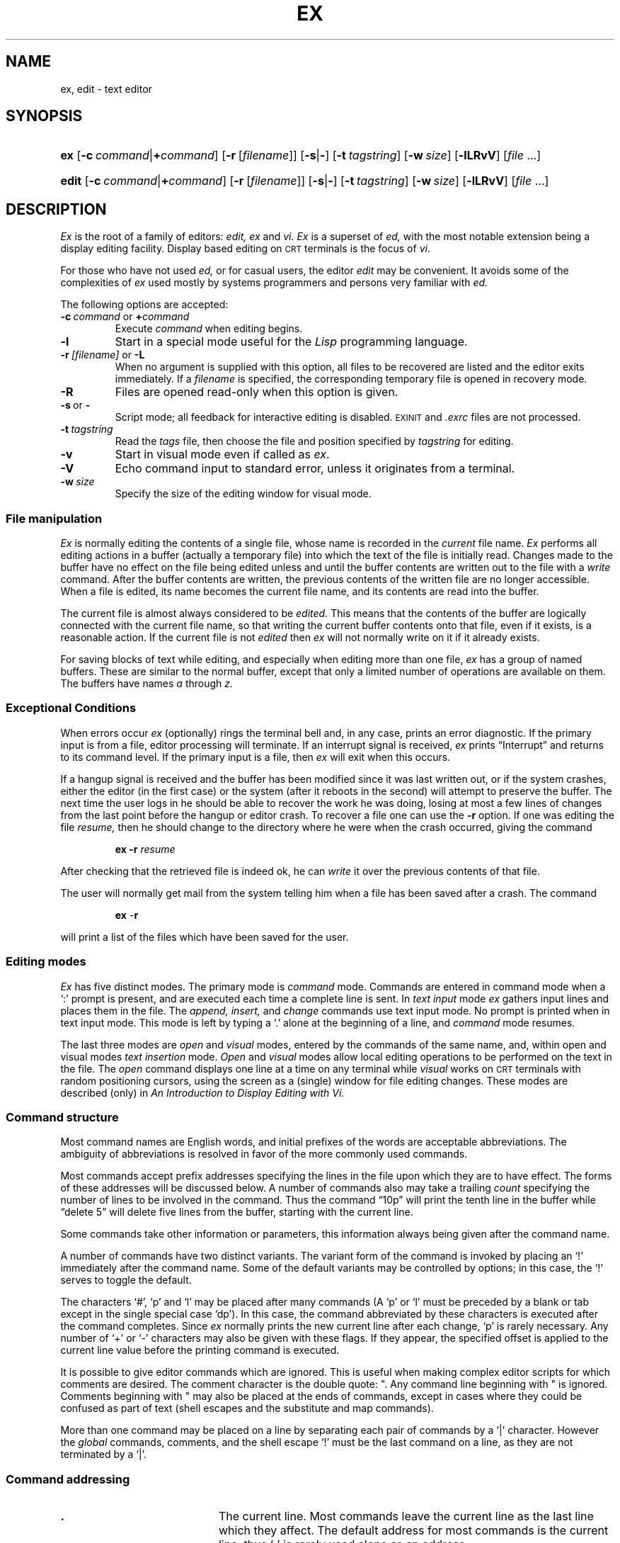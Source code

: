 .\"
.\" This code contains changes by
.\"      Gunnar Ritter, Freiburg i. Br., Germany, 2002. All rights reserved.
.\"
.\" Conditions 1, 2, and 4 and the no-warranty notice below apply
.\" to these changes.
.\"
.\"
.\" Copyright (c) 1980, 1993
.\" 	The Regents of the University of California.  All rights reserved.
.\"
.\" Redistribution and use in source and binary forms, with or without
.\" modification, are permitted provided that the following conditions
.\" are met:
.\" 1. Redistributions of source code must retain the above copyright
.\"    notice, this list of conditions and the following disclaimer.
.\" 2. Redistributions in binary form must reproduce the above copyright
.\"    notice, this list of conditions and the following disclaimer in the
.\"    documentation and/or other materials provided with the distribution.
.\" 3. All advertising materials mentioning features or use of this software
.\"    must display the following acknowledgement:
.\" 	This product includes software developed by the University of
.\" 	California, Berkeley and its contributors.
.\" 4. Neither the name of the University nor the names of its contributors
.\"    may be used to endorse or promote products derived from this software
.\"    without specific prior written permission.
.\"
.\" THIS SOFTWARE IS PROVIDED BY THE REGENTS AND CONTRIBUTORS ``AS IS'' AND
.\" ANY EXPRESS OR IMPLIED WARRANTIES, INCLUDING, BUT NOT LIMITED TO, THE
.\" IMPLIED WARRANTIES OF MERCHANTABILITY AND FITNESS FOR A PARTICULAR PURPOSE
.\" ARE DISCLAIMED.  IN NO EVENT SHALL THE REGENTS OR CONTRIBUTORS BE LIABLE
.\" FOR ANY DIRECT, INDIRECT, INCIDENTAL, SPECIAL, EXEMPLARY, OR CONSEQUENTIAL
.\" DAMAGES (INCLUDING, BUT NOT LIMITED TO, PROCUREMENT OF SUBSTITUTE GOODS
.\" OR SERVICES; LOSS OF USE, DATA, OR PROFITS; OR BUSINESS INTERRUPTION)
.\" HOWEVER CAUSED AND ON ANY THEORY OF LIABILITY, WHETHER IN CONTRACT, STRICT
.\" LIABILITY, OR TORT (INCLUDING NEGLIGENCE OR OTHERWISE) ARISING IN ANY WAY
.\" OUT OF THE USE OF THIS SOFTWARE, EVEN IF ADVISED OF THE POSSIBILITY OF
.\" SUCH DAMAGE.
.\"
.\"
.\" Copyright(C) Caldera International Inc. 2001-2002. All rights reserved.
.\"
.\" Redistribution and use in source and binary forms, with or without
.\" modification, are permitted provided that the following conditions
.\" are met:
.\"   Redistributions of source code and documentation must retain the
.\"    above copyright notice, this list of conditions and the following
.\"    disclaimer.
.\"   Redistributions in binary form must reproduce the above copyright
.\"    notice, this list of conditions and the following disclaimer in the
.\"    documentation and/or other materials provided with the distribution.
.\"   All advertising materials mentioning features or use of this software
.\"    must display the following acknowledgement:
.\"      This product includes software developed or owned by Caldera
.\"      International, Inc.
.\"   Neither the name of Caldera International, Inc. nor the names of
.\"    other contributors may be used to endorse or promote products
.\"    derived from this software without specific prior written permission.
.\"
.\" USE OF THE SOFTWARE PROVIDED FOR UNDER THIS LICENSE BY CALDERA
.\" INTERNATIONAL, INC. AND CONTRIBUTORS ``AS IS'' AND ANY EXPRESS OR
.\" IMPLIED WARRANTIES, INCLUDING, BUT NOT LIMITED TO, THE IMPLIED
.\" WARRANTIES OF MERCHANTABILITY AND FITNESS FOR A PARTICULAR PURPOSE
.\" ARE DISCLAIMED. IN NO EVENT SHALL CALDERA INTERNATIONAL, INC. BE
.\" LIABLE FOR ANY DIRECT, INDIRECT INCIDENTAL, SPECIAL, EXEMPLARY, OR
.\" CONSEQUENTIAL DAMAGES (INCLUDING, BUT NOT LIMITED TO, PROCUREMENT OF
.\" SUBSTITUTE GOODS OR SERVICES; LOSS OF USE, DATA, OR PROFITS; OR
.\" BUSINESS INTERRUPTION) HOWEVER CAUSED AND ON ANY THEORY OF LIABILITY,
.\" WHETHER IN CONTRACT, STRICT LIABILITY, OR TORT (INCLUDING NEGLIGENCE
.\" OR OTHERWISE) ARISING IN ANY WAY OUT OF THE USE OF THIS SOFTWARE,
.\" EVEN IF ADVISED OF THE POSSIBILITY OF SUCH DAMAGE.
.\"
.\"	from ex.1	6.4.1 (2.11BSD) 1996/10/21
.\"
.\"	Sccsid @(#)ex.1	1.44 (gritter) 12/1/04
.\"
.ie \n(.g==1 \{\
.ds lq \(lq
.ds rq \(rq
.\}
.el \{\
.ds lq ``
.ds rq ''
.\}
.TH EX 1 "12/1/04" "Ancient Unix Ports" "User Commands"
.SH NAME
ex, edit \- text editor
.SH SYNOPSIS
.HP
.ad l
\fBex\fR [\fB\-c\fI\ command\fR|\fB+\fIcommand\fR]
[\fB\-r\fR\ [\fIfilename\fR]] [\fB\-s\fR|\fB\-\fR]
[\fB\-t\fI\ tagstring\fR] [\fB\-w\fI\ size\fR]
[\fB\-lLRvV\fR] [\fIfile\fR ...]
.HP
.ad l
\fBedit\fR [\fB\-c\fI\ command\fR|\fB+\fIcommand\fR]
[\fB\-r\fR\ [\fIfilename\fR]] [\fB\-s\fR|\fB\-\fR]
[\fB\-t\fI\ tagstring\fR] [\fB\-w\fI\ size\fR]
[\fB\-lLRvV\fR] [\fIfile\fR ...]
.br
.ad b
.SH DESCRIPTION
.I Ex
is the root of a family of editors:
.I edit,
.I ex
and
.I vi.
.I Ex
is a superset of
.I ed,
with the most notable extension being a display editing facility.
Display based editing on
.SM CRT
terminals is the focus of
.IR vi .
.PP
For those who have not used
.I ed,
or for casual users, the editor
.I edit
may be convenient.
It avoids some of the complexities of
.I ex
used mostly by systems programmers and persons very familiar with
.I ed.
.PP
The following options are accepted:
.TP
\fB\-c\fP\fI\ command\fP or \fB+\fP\fIcommand\fP
Execute
.I command
when editing begins.
.TP
.B \-l
Start in a special mode useful for the
.I Lisp
programming language.
.TP
\fB\-r\fI\ [filename]\fR or \fB\-L\fR
When no argument is supplied with this option,
all files to be recovered are listed
and the editor exits immediately.
If a
.I filename
is specified,
the corresponding temporary file is opened in recovery mode.
.TP
.B \-R
Files are opened read-only when this option is given.
.TP
.BR \-s \ or\  \-
Script mode;
all feedback for interactive editing is disabled.
.SM EXINIT
and
.I .exrc
files are not processed.
.TP
.BI \-t \ tagstring
Read the
.I tags
file,
then choose the file and position specified by
.I tagstring
for editing.
.TP
.B \-v
Start in visual mode even if called as
.IR ex .
.TP
.B \-V
Echo command input to standard error,
unless it originates from a terminal.
.TP
.BI \-w \ size
Specify the size of the editing window for visual mode.
.\"	from ex.rm       8.1 (Berkeley) 6/8/93
.SS "File manipulation"
.I Ex
is normally editing the contents of a single file,
whose name is recorded in the
.I current
file name.
.I Ex
performs all editing actions in a buffer
(actually a temporary file)
into which the text of the file is initially read.
Changes made to the buffer have no effect on the file being
edited unless and until the buffer contents are written out to the
file with a
.I write
command.
After the buffer contents are written,
the previous contents of the written file are no longer accessible.
When a file is edited,
its name becomes the current file name,
and its contents are read into the buffer.
.PP
The current file is almost always considered to be
.I edited.
This means that the contents of the buffer are logically
connected with the current file name,
so that writing the current buffer contents onto that file,
even if it exists,
is a reasonable action.
If the current file is not 
.I edited
then
.I ex
will not normally write on it if it already exists.
.PP
For saving blocks of text while editing, and especially when editing
more than one file,
.I ex
has a group of named buffers.
These are similar to the normal buffer, except that only a limited number
of operations are available on them.
The buffers have names
.I a
through
.I z.
.SS "Exceptional Conditions"
.PP
When errors occur
.I ex
(optionally) rings the terminal bell and, in any case, prints an error
diagnostic.  If the primary input is from a file, editor processing
will terminate.  If an interrupt signal is received,
.I ex
prints \*(lqInterrupt\*(rq and returns to its command level.  If the primary
input is a file, then
.I ex
will exit when this occurs.
.PP
If a hangup signal is received and the buffer has been modified since
it was last written out, or if the system crashes, either the editor
(in the first case) or the system (after it reboots in the second) will
attempt to preserve the buffer.  The next time the user logs in he should be
able to recover the work he was doing, losing at most a few lines of
changes from the last point before the hangup or editor crash.  To
recover a file one can use the
.B \-r
option.  If one was editing the file
.I resume,
then he should change
to the directory where he were when the crash occurred, giving the command
.RS
.sp
\fBex \-r\fP\fI resume\fP
.sp
.RE
After checking that the retrieved file is indeed ok, he can
.I write
it over the previous contents of that file.
.PP
The user will normally get mail from the system telling him when a file has
been saved after a crash.  The command
.RS
.sp
\fBex\fP \-\fBr\fP
.sp
.RE 
will print a list of the files which have been saved for the user. 
.\"(In the case of a hangup,
.\"the file will not appear in the list,
.\"although it can be recovered.)
.SS "Editing modes"
.PP
.I Ex
has five distinct modes.  The primary mode is
.I command
mode.  Commands are entered in command mode when a `:' prompt is
present, and are executed each time a complete line is sent.  In
.I "text input"
mode
.I ex
gathers input lines and places them in the file.  The
.I append,
.I insert,
and
.I change
commands use text input mode.
No prompt is printed when in text input mode.
This mode is left by typing a `.' alone at the beginning of a line, and
.I command
mode resumes.
.PP
The last three modes are
.I open
and
.I visual
modes, entered by the commands of the same name, and, within open and
visual modes
.I "text insertion"
mode.
.I Open
and
.I visual
modes allow local editing operations to be performed on the text in the
file.  The
.I open
command displays one line at a time on any terminal while
.I visual
works on 
.SM CRT
terminals with random positioning cursors, using the
screen as a (single) window for file editing changes.
These modes are described (only) in
.I "An Introduction to Display Editing with Vi."
.SS "Command structure"
.PP
Most command names are English words,
and initial prefixes of the words are acceptable abbreviations.
The ambiguity of abbreviations is resolved in favor of the more commonly
used commands.
.PP
Most commands accept prefix addresses specifying the lines in the file
upon which they are to have effect.
The forms of these addresses will be discussed below.
A number of commands also may take a trailing
.I count
specifying the number of lines to be involved in the command.
Thus the command \*(lq10p\*(rq will print the tenth line in the buffer while
\*(lqdelete 5\*(rq will delete five lines from the buffer,
starting with the current line.
.PP
Some commands take other information or parameters,
this information always being given after the command name.
.PP
A number of commands have two distinct variants.
The variant form of the command is invoked by placing an
`!' immediately after the command name. 
Some of the default variants may be controlled by options;
in this case, the `!' serves to toggle the default.
.PP
The characters `#', `p' and `l' may be placed after many commands
(A `p' or `l' must be preceded by a blank or tab
except in the single special case `dp').
In this case, the command abbreviated by these characters
is executed after the command completes.
Since
.I ex
normally prints the new current line after each change, `p' is rarely necessary.
Any number of `+' or `\-' characters may also be given with these flags.
If they appear, the specified offset is applied to the current line
value before the printing command is executed.
.PP
It is possible to give editor commands which are ignored.
This is useful when making complex editor scripts
for which comments are desired.
The comment character is the double quote: ".
Any command line beginning with " is ignored.
Comments beginning with " may also be placed at the ends
of commands, except in cases where they could be confused as part
of text (shell escapes and the substitute and map commands).
.PP
More than one command may be placed on a line by separating each pair
of commands by a `|' character.
However the
.I global
commands,
comments,
and the shell escape `!'
must be the last command on a line, as they are not terminated by a `|'.
.SS "Command addressing"
.IP \fB.\fR 20
The current line.
Most commands leave the current line as the last line which they affect.
The default address for most commands is the current line,
thus `\fB.\fR' is rarely used alone as an address.
.IP \fIn\fR 20
The \fIn\fRth line in the editor's buffer, lines being numbered
sequentially from 1.
.IP \fB$\fR 20
The last line in the buffer.
.IP \fB%\fR 20
An abbreviation for \*(lq1,$\*(rq, the entire buffer.
.IP \fI+n\fR\ \fI\-n\fR 20
An offset relative to the current buffer line.
The forms `.+3' `+3' and `+++' are all equivalent;
if the current line is line 100 they all address line 103.
.IP \fB/\fIpat\fR\fB/\fR\ \fB?\fIpat\fR\fB?\fR 20
Scan forward and backward respectively for a line containing \fIpat\fR, a
regular expression (as defined below).  The scans normally wrap around the end
of the buffer.
If all that is desired is to print the next line containing \fIpat\fR, then
the trailing \fB/\fR or \fB?\fR may be omitted.
If \fIpat\fP is omitted or explicitly empty, then the last
regular expression specified is located.
The forms \fB\e/\fP and \fB\e?\fP scan
using the last regular expression used in a scan; after a substitute
\fB//\fP and \fB??\fP would scan using the substitute's regular expression.
.IP \fB\(aa\(aa\fP\ \fB\(aa\fP\fIx\fP 20
Before each non-relative motion of the current line `\fB.\fP',
the previous current line is marked with a tag, subsequently referred to as
`\(aa\(aa'.
This makes it easy to refer or return to this previous context.
Marks may also be established by the
.I mark
command, using single lower case letters
.I x
and the marked lines referred to as
`\(aa\fIx\fR'.
.PP
Addresses to commands consist of a series of addressing primitives,
separated by `,' or `;'.
Such address lists are evaluated left-to-right.
When addresses are separated by `;' the current line `\fB.\fR'
is set to the value of the previous addressing expression
before the next address is interpreted.
If more addresses are given than the command requires,
then all but the last one or two are ignored.
If the command takes two addresses, the first addressed line must
precede the second in the buffer.
.PP
Null address specifications are permitted in a list of addresses,
the default in this case is the current line `.';
thus `,100' is equivalent to `\fB.\fR,100'.
It is an error to give a prefix address to a command which expects none.
.SS "Command descriptions"
.PP
The following form is a prototype for all
.I ex
commands:
.RS
.sp
\fIaddress\fR \fBcommand\fR \fI! parameters count flags\fR
.sp
.RE
All parts are optional; the degenerate case is the empty command which prints
the next line in the file.  For sanity with use from within
.I visual
mode,
.I ex
ignores a \*(lq:\*(rq preceding any command.
.PP
In the following command descriptions, the
default addresses are shown in parentheses,
which are
.I not,
however,
part of the command.
.TP
\fBabbreviate\fR \fIword rhs\fP	abbr: \fBab\fP
Add the named abbreviation to the current list.
When in input mode in visual, if
.I word
is typed as a complete word, it will be changed to
.I rhs .
.LP
( \fB.\fR ) \fBappend\fR	abbr: \fBa\fR
.br
\fItext\fR
.br
\&\fB.\fR
.RS
Reads the input text and places it after the specified line.
After the command, `\fB.\fR'
addresses the last line input or the
specified line if no lines were input.
If address `0' is given,
text is placed at the beginning of the buffer.
.RE
.LP
\fBa!\fR
.br
\fItext\fR
.br
\&\fB.\fR
.RS
The variant flag to
.I append
toggles the setting for the
.I autoindent
option during the input of
.I text.
.RE
.TP
\fBargs\fR
The members of the argument list are printed, with the current argument
delimited by `[' and `]'.
.TP
\fBcd\fR \fIdirectory\fR
The
.I cd
command is a synonym for
.I chdir.
.LP
( \fB.\fP , \fB.\fP ) \fBchange\fP \fIcount\fP	abbr: \fBc\fP
.br
\fItext\fP
.br
\&\fB.\fP
.RS
Replaces the specified lines with the input \fItext\fP.
The current line becomes the last line input;
if no lines were input it is left as for a
\fIdelete\fP.
.RE
.LP
\fBc!\fP
.br
\fItext\fP
.br
\&\fB.\fP
.RS
The variant toggles
.I autoindent
during the
.I change.
.RE
.TP
\fBchdir\fR \fIdirectory\fR
The specified \fIdirectory\fR becomes the current directory.
If no directory is specified, the current value of the
.I home
option is used as the target directory.
After a
.I chdir
the current file is not considered to have been
edited so that write restrictions on pre-existing files apply.
.TP
( \fB.\fP , \fB.\fP )\|\fBcopy\fP \fIaddr\fP \fIflags\fP	abbr: \fBco\fP
A \fIcopy\fP
of the specified lines is placed after
.I addr,
which may be `0'.
The current line
`\fB.\fR'
addresses the last line of the copy.
The command
.I t
is a synonym for
.I copy.
.TP
( \fB.\fR , \fB.\fR )\|\fBdelete\fR \fIbuffer\fR \fIcount\fR \fIflags\fR	abbr: \fBd\fR
Removes the specified lines from the buffer.
The line after the last line deleted becomes the current line;
if the lines deleted were originally at the end,
the new last line becomes the current line.
If a named
.I buffer
is specified by giving a letter,
then the specified lines are saved in that buffer,
or appended to it if an upper case letter is used.
.LP
\fBedit\fR \fIfile\fR	abbr: \fBe\fR
.br
\fBex\fR \fIfile\fR
.RS
Used to begin an editing session on a new file.
The editor
first checks to see if the buffer has been modified since the last
.I write
command was issued.
If it has been,
a warning is issued and the
command is aborted.
The
command otherwise deletes the entire contents of the editor buffer,
makes the named file the current file and prints the new filename.
After insuring that this file is sensible
(i.e., that it is not a binary file such as a directory,
a block or character special file other than
.I /dev/tty,
a terminal,
or a binary or executable file),
the editor reads the file into its buffer.
.PP
If the read of the file completes without error,
the number of lines and characters read is typed.
Any null characters in the file are discarded.
If none of these errors occurred, the file is considered
.I edited.
If the last line of the input file is missing the trailing
newline character, it will be supplied and a complaint will be issued.
This command leaves the current line `\fB.\fR' at the last line read.
If executed from within
.I open
or
.I visual,
the current line is initially the first line of the file.
.RE
.TP
\fBe!\fR \fIfile\fR
The variant form suppresses the complaint about modifications having
been made and not written from the editor buffer, thus
discarding all changes which have been made before editing the new file.
.TP
\fBe\fR \fB+\fIn\fR \fIfile\fR
Causes the editor to begin at line
.I n
rather than at the last line;
\fIn\fR may also be an editor command containing no spaces,
e.g.: \*(lq+/pat\*(rq.
.TP
\fBfile\fR	abbr: \fBf\fR
Prints the current file name,
whether it has been `[Modified]' since the last
.I write 
command,
whether it is
.I "read only" ,
the current line,
the number of lines in the buffer,
and the percentage of the way through the buffer of the current line.
In the rare case that the current file is `[Not edited]' this is
noted also; in this case one has to use the form \fBw!\fR to write to
the file, since the editor is not sure that a \fBwrite\fR will not
destroy a file unrelated to the current contents of the buffer.
.TP
\fBfile\fR \fIfile\fR
The current file name is changed to
.I file
which is considered 
`[Not edited]'.
.TP
( 1 , $ ) \fBglobal\fR /\fIpat\|\fR/ \fIcmds\fR	abbr: \fBg\fR
First marks each line among those specified which matches
the given regular expression.
Then the given command list is executed with `\fB.\fR' initially
set to each marked line.
.IP
The command list consists of the remaining commands on the current
input line and may continue to multiple lines by ending all but the
last such line with a `\e'.
If
.I cmds
(and possibly the trailing \fB/\fR delimiter) is omitted, each line matching
.I pat
is printed.
.I Append,
.I insert,
and
.I change
commands and associated input are permitted;
the `\fB.\fR' terminating input may be omitted if it would be on the
last line of the command list.
.I Open
and
.I visual
commands are permitted in the command list and take input from the terminal.
.IP
The
.I global
command itself may not appear in
.I cmds.
The
.I undo
command is also not permitted there,
as
.I undo
instead can be used to reverse the entire
.I global
command.
The options
.I autoprint
and
.I autoindent
are inhibited during a
.I global,
(and possibly the trailing \fB/\fR delimiter) and the value of the
.I report
option is temporarily infinite,
in deference to a \fIreport\fR for the entire global.
Finally, the context mark `\'\'' is set to the value of
`.' before the global command begins and is not changed during a global
command,
except perhaps by an
.I open
or
.I visual
within the
.I global.
.TP
\fBg!\fR \fB/\fIpat\fB/\fR \fIcmds\fR	abbr: \fBv\fR
The variant form of \fIglobal\fR runs \fIcmds\fR at each line not matching
\fIpat\fR.
.LP
( \fB.\fR )\|\fBinsert\fR	abbr: \fBi\fR
.br
\fItext\fR
.br
\&\fB.\fR
.RS
Places the given text before the specified line.
The current line is left at the last line input;
if there were none input it is left at the line before the addressed line.
This command differs from
.I append
only in the placement of text.
.RE
.LP
\fBi!\fR
.br
\fItext\fR
.br
\&\fB.\fR
.RS
The variant toggles
.I autoindent
during the
.I insert.
.RE
.TP
( \fB.\fR , \fB.\fR+1 ) \fBjoin\fR \fIcount\fR \fIflags\fR	abbr: \fBj\fR
Places the text from a specified range of lines
together on one line.
White space is adjusted at each junction to provide at least
one blank character, two if there was a `\fB.\fR' at the end of the line,
or none if the first following character is a `)'.
If there is already white space at the end of the line,
then the white space at the start of the next line will be discarded.
.TP
\fBj!\fR
The variant causes a simpler
.I join
with no white space processing; the characters in the lines are simply
concatenated.
.TP
( \fB.\fR ) \fBk\fR \fIx\fR
The
.I k
command is a synonym for
.I mark.
It does not require a blank or tab before the following letter.
.TP
( \fB.\fR , \fB.\fR ) \fBlist\fR \fIcount\fR \fIflags\fR
Prints the specified lines in a more unambiguous way:
tabs are printed as `^I'
and the end of each line is marked with a trailing `$'.
The current line is left at the last line printed.
.TP
\fBmap\fR[\fB!\fR] \fIlhs\fR \fIrhs\fR
The
.I map
command is used to define macros for use in
.I visual
command mode.
.I Lhs
should be a single character, or the sequence \*(lq#n\*(rq, for n a digit,
referring to function key \fIn\fR.  When this character or function key
is typed in
.I visual
mode, it will be as though the corresponding \fIrhs\fR had been typed.
On terminals without function keys, the user can type \*(lq#n\*(rq.
If the `\fB!\fP' character follows the command name,
the mapping is interpreted in input mode.
See section 6.9 of the \*(lqIntroduction to Display Editing with Vi\*(rq
for more details.
.TP
( \fB.\fR ) \fBmark\fR \fIx\fR
Gives the specified line mark
.I x,
a single lower case letter.
The
.I x
must be preceded by a blank or a tab.
The addressing form `\'x' then addresses this line.
The current line is not affected by this command.
.TP
( \fB.\fR , \fB.\fR ) \fBmove\fR \fIaddr\fR	abbr: \fBm\fR
The
.I move
command repositions the specified lines to be after
.I addr .
The first of the moved lines becomes the current line.
.TP
\fBnext\fR	abbr: \fBn\fR
The next file from the command line argument list is edited.
.TP
\fBn!\fR
The variant suppresses warnings about the modifications to the buffer not
having been written out, discarding (irretrievably) any changes which may
have been made.
.LP
\fBn\fR \fIfilelist\fR
.br
\fBn\fR \fB+\fIcommand\fR \fIfilelist\fR
.RS
The specified
.I filelist
is expanded and the resulting list replaces the
current argument list;
the first file in the new list is then edited.
If
.I command
is given (it must contain no spaces), then it is executed after editing the first such file.
.RE
.TP
( \fB.\fR , \fB.\fR ) \fBnumber\fR \fIcount\fR \fIflags\fR	abbr: \fB#\fR or \fBnu\fR
Prints each specified line preceded by its buffer line
number.
The current line is left at the last line printed.
.LP
( \fB.\fR ) \fBopen\fR \fIflags\fR	abbr: \fBo\fR
.br
( \fB.\fR ) \fBopen\fR /\fIpat\|\fR/ \fIflags\fR
.RS
Enters intraline editing \fIopen\fR mode at each addressed line.
If
.I pat
is given,
then the cursor will be placed initially at the beginning of the
string matched by the pattern.
To exit this mode use Q.
See
.I "An Introduction to Display Editing with Vi"
for more details.
.RE
.TP
\fBpreserve\fR
The current editor buffer is saved as though the system had just crashed.
This command is for use only in emergencies when a
.I write
command has resulted in an error.
.TP
( \fB.\fR , \fB.\fR )\|\fBprint\fR \fIcount\fR	abbr: \fBp\fR or \fBP\fR
Prints the specified lines
with non-printing characters printed as control characters `^\fIx\fR\|';
delete (octal 177) is represented as `^?'.
The current line is left at the last line printed.
.TP
( \fB.\fR )\|\fBput\fR \fIbuffer\fR	abbr: \fBpu\fR
Puts back
previously
.I deleted
or
.I yanked
lines.
Normally used with
.I delete
to effect movement of lines,
or with
.I yank
to effect duplication of lines.
If no
.I buffer
is specified, then the last
.I deleted
or
.I yanked
text is restored.
But no modifying commands may intervene between the
.I delete
or
.I yank
and the
.I put,
nor may lines be moved between files without using a named buffer.
By using a named buffer, text may be restored that was saved there at any
previous time.
.TP
\fBquit\fR	abbr: \fBq\fR
Causes 
.I ex
to terminate.
No automatic write of the editor buffer to a file is performed.
However,
.I ex
issues a warning message if the file has changed
since the last
.I write
command was issued, and does not
.I quit.
\fIEx\fR
will also issue a diagnostic if there are more files in the argument
list.
.FE
Normally, the user will wish to save his changes, and he
should give a \fIwrite\fR command;
if he wishes to discard them, he should the \fBq!\fR command variant.
.TP
\fBq!\fR
Quits from the editor, discarding changes to the buffer without complaint.
.TP
( \fB.\fR ) \fBread\fR \fIfile\fR	abbr: \fBr\fR
Places a copy of the text of the given file in the
editing buffer after the specified line.
If no 
.I file
is given the current file name is used.
The current file name is not changed unless there is none in which
case
.I file
becomes the current name.
The sensibility restrictions for the 
.I edit
command apply here also.
If the file buffer is empty and there is no current name then
.I ex
treats this as an
.I edit
command.
.IP
Address `0' is legal for this command and causes the file to be read at
the beginning of the buffer.
Statistics are given as for the 
.I edit
command when the 
.I read
successfully terminates.
After a
.I read
the current line is the last line read.
Within
.I open
and
.I visual
the current line is set to the first line read rather than the last.
.TP
( \fB.\fR ) \fBread\fR  \fB!\fR\fIcommand\fR
Reads the output of the command
.I command
into the buffer after the specified line.
This is not a variant form of the command, rather a read
specifying a
.I command
rather than a 
.I filename;
a blank or tab before the \fB!\fR is mandatory.
.TP
\fBrecover \fIfile\fR
Recovers
.I file
from the system save area.
Used after a accidental hangup of the phone
or a system crash or
.I preserve
command.
Except when
.I preserve
is used, the user will be notified by mail when a file is saved.
.TP
\fBrewind\fR	abbr: \fBrew\fR
The argument list is rewound, and the first file in the list is edited.
.TP
\fBrew!\fR
Rewinds the argument list discarding any changes made to the current buffer.
.TP
\fBset\fR \fIparameter\fR
With no arguments, prints those options whose values have been
changed from their defaults;
with parameter
.I all
it prints all of the option values.
.IP
Giving an option name followed by a `?'
causes the current value of that option to be printed.
The `?' is unnecessary unless the option is Boolean valued.
Boolean options are given values either by the form
`set \fIoption\fR' to turn them on or
`set no\fIoption\fR' to turn them off;
string and numeric options are assigned via the form
`set \fIoption\fR=value'.
.IP
More than one parameter may be given to 
.I set \|;
they are interpreted left-to-right.
.IP
A list of options can be found below.
.TP
\fBshell\fR	abbr: \fBsh\fR
A new shell is created.
When it terminates, editing resumes.
.TP
\fBsource\fR \fIfile\fR	abbr: \fBso\fR
Reads and executes commands from the specified file.
.I Source
commands may be nested.
.LP
.ad l
(\ \fB.\fR\ ,\ \fB.\fR\ )\ \fBsubstitute\fR\ /\fIpat\fR\|/\fIrepl\fR\|/\ \fIoptions\fR\ \fIcount\fR\ \fIflags\fR
.RS
abbr: \fBs\fR
.br
.ad b
On each specified line, the first instance of pattern
.I pat
is replaced by replacement pattern
.I repl.
If the
.I global
indicator option character `g'
appears, then all instances are substituted;
if the
.I confirm
indication character `c' appears,
then before each substitution the line to be substituted
is typed with the string to be substituted marked
with `^' characters.
By typing an `y' one can cause the substitution to be performed,
any other input causes no change to take place.
After a
.I substitute
the current line is the last line substituted.
.PP
Lines may be split by substituting
new-line characters into them.
The newline in
.I repl
must be escaped by preceding it with a `\e'.
Other metacharacters available in
.I pat
and
.I repl
are described below.
.RE
.TP
.B stop
Suspends the editor, returning control to the top level shell.
If
.I autowrite
is set and there are unsaved changes,
a write is done first unless the form
.B stop !
is used.
This commands is only available where supported by the teletype driver,
shell and operating system.
.TP
( \fB.\fR , \fB.\fR ) \fBsubstitute\fR \fIoptions\fR \fIcount\fR \fIflags\fR	abbr: \fBs\fR
If
.I pat
and
.I repl
are omitted, then the last substitution is repeated.
This is a synonym for the
.B &
command.
.TP
( \fB.\fR , \fB.\fR ) \fBt\fR \fIaddr\fR \fIflags\fR
The
.I t
command is a synonym for 
.I copy .
.TP
\fBta\fR \fItag\fR
The focus of editing switches to the location of
.I tag,
switching to a different line in the current file where it is defined,
or if necessary to another file.
.IP
The tags file is normally created by a program such as
.I ctags,
and consists of a number of lines with three fields separated by blanks
or tabs.  The first field gives the name of the tag,
the second the name of the file where the tag resides, and the third
gives an addressing form which can be used by the editor to find the tag;
this field is usually a contextual scan using `/\fIpat\fR/' to be immune
to minor changes in the file.  Such scans are always performed as if
.I nomagic
was set.
.IP
The tag names in the tags file must be sorted alphabetically.
.TP
\fBunabbreviate\fR \fIword\fP	abbr: \fBuna\fP
Delete
.I word
from the list of abbreviations.
.TP
\fBundo\fR	abbr: \fBu\fR
Reverses the changes made in the buffer by the last
buffer editing command.
Note that
.I global
commands are considered a single command for the purpose of 
.I undo
(as are
.I open
and
.I visual.)
Also, the commands
.I write
and
.I edit
which interact with the
file system cannot be undone.
.I Undo
is its own inverse.
.IP
.I Undo
always marks the previous value of the current line `\fB.\fR'
as `\'\''.
After an
.I undo
the current line is the first line restored
or the line before the first line deleted if no lines were restored.
For commands with more global effect
such as
.I global
and
.I visual
the current line regains it's pre-command value after an
.I undo.
.TP
\fBunmap\fR[\fB!\fR] \fIlhs\fR
The macro expansion associated by
.I map
for
.I lhs
is removed.
.TP
( 1 , $ ) \fBv\fR /\fIpat\fR\|/ \fIcmds\fR
A synonym for the
.I global
command variant \fBg!\fR, running the specified \fIcmds\fR on each
line which does not match \fIpat\fR.
.TP
\fBversion\fR	abbr: \fBve\fR
Prints the current version number of the editor
as well as the date the editor was last changed.
.TP
( \fB.\fR ) \fBvisual\fR \fItype\fR \fIcount\fR \fIflags\fR	abbr: \fBvi\fR
Enters visual mode at the specified line.
.I Type
is optional and may be `\-' , `^' or `\fB.\fR'
as in the
.I z
command to specify the placement of the specified line on the screen.
By default, if
.I type
is omitted, the specified line is placed as the first on the screen.
A
.I count
specifies an initial window size; the default is the value of the option
.I window.
See the document
.I "An Introduction to Display Editing with Vi"
for more details.
To exit this mode, type Q.
.LP
\fBvisual\fP file
.br
\fBvisual\fP +\fIn\fP file
.RS
From visual mode,
this command is the same as edit.
.RE
.TP
( 1 , $ ) \fBwrite\fR \fIfile\fR	abbr: \fBw\fR
Writes changes made back to \fIfile\fR, printing the number of lines and
characters written.
Normally \fIfile\fR is omitted and the text goes back where it came from.
If a \fIfile\fR is specified, then text will be written to that file.
If the file does not exist it is created.
The current file name is changed only if there is no current file
name; the current line is never changed.
.IP
If an error occurs while writing the current and
.I edited
file, the editor
considers that there has been \*(lqNo write since last change\*(rq
even if the buffer had not previously been modified.
.TP
( 1 , $ ) \fBwrite>>\fR \fIfile\fR	abbr: \fBw>>\fR
Writes the buffer contents at the end of
an existing file.
.IP
.TP
\fBw!\fR \fIname\fR
Overrides the checking of the normal \fIwrite\fR command,
and will write to any file which the system permits.
.TP
( 1 , $ ) \fBw\fR  \fB!\fR\fIcommand\fR
Writes the specified lines into 
.I command.
Note the difference between \fBw!\fR which overrides checks and
\fBw\ \ !\fR which writes to a command.
.TP
\fBwq\fR \fIname\fR
Like a \fIwrite\fR and then a \fIquit\fR command.
.TP
\fBwq!\fR \fIname\fR
The variant overrides checking on the sensibility of the
.I write
command, as \fBw!\fR does.
.TP
\fBxit\fP \fIname\fR
If any changes have been made
and not written to any file,
writes the buffer out.
Then, in any case, quits.
.TP
( \fB.\fR , \fB.\fR )\|\fByank\fR \fIbuffer\fR \fIcount\fR	abbr: \fBya\fR
Places the specified lines in the named
.I buffer,
for later retrieval via
.I put.
If no buffer name is specified, the lines go to a more volatile place;
see the \fIput\fR command description.
.TP
( \fB.+1\fR ) \fBz\fR \fIcount\fR
Print the next \fIcount\fR lines, default \fIwindow\fR.
.TP
( \fB.\fR ) \fBz\fR \fItype\fR \fIcount\fR
Prints a window of text with the specified line at the top.
If \fItype\fR is `\-' the line is placed at the bottom; a `\fB.\fR' causes
the line to be placed in the center.
A count gives the number of lines to be displayed rather than
double the number specified by the \fIscroll\fR option.
On a \s-1CRT\s0 the screen is cleared before display begins unless a
count which is less than the screen size is given.
The current line is left at the last line printed.
Forms `z=' and `z^' also exist; `z=' places the current line in the
center, surrounds it with lines of `\-' characters and leaves the current
line at this line.  The form `z^' prints the window before `z\-'
would.  The characters `+', `^' and `\-' may be repeated for cumulative
effect.
.TP
\fB!\fR \fIcommand\fR\fR
The remainder of the line after the `!' character is sent to a shell
to be executed.
Within the text of
.I command
the characters 
`%' and `#' are expanded as in filenames and the character
`!' is replaced with the text of the previous command.
Thus, in particular,
`!!' repeats the last such shell escape.
If any such expansion is performed, the expanded line will be echoed.
The current line is unchanged by this command.
.IP
If there has been \*(lq[No\ write]\*(rq of the buffer contents since the last
change to the editing buffer, then a diagnostic will be printed
before the command is executed as a warning.
A single `!' is printed when the command completes.
.TP
( \fIaddr\fR , \fIaddr\fR ) \fB!\fR \fIcommand\fR\fR
Takes the specified address range and supplies it as
standard input to
.I command;
the resulting output then replaces the input lines.
.TP
( $ ) \fB=\fR
Prints the line number of the
addressed line.
The current line is unchanged.
.LP
( \fB.\fR , \fB.\fR ) \fB>\fR \fIcount\fR \fIflags\fR
.br
( \fB.\fR , \fB.\fR ) \fB<\fR \fIcount\fR \fIflags\fR
.RS
Perform intelligent shifting on the specified lines;
\fB<\fR shifts left and \fB>\fR shift right.
The quantity of shift is determined by the
.I shiftwidth
option and the repetition of the specification character.
Only white space (blanks and tabs) is shifted;
no non-white characters are discarded in a left-shift.
The current line becomes the last line which changed due to the
shifting.
.RE
.TP
\fB^D\fR
An end-of-file from a terminal input scrolls through the file.
The
.I scroll
option specifies the size of the scroll, normally a half screen of text.
.LP
( \fB.\fR+1 , \fB.\fR+1 )
.br
( \fB.\fR+1 , \fB.\fR+1 ) |
.RS
An address alone causes the addressed lines to be printed.
A blank line prints the next line in the file.
.RE
.TP
( \fB.\fR , \fB.\fR ) \fB&\fR \fIoptions\fR \fIcount\fR \fIflags\fR
Repeats the previous
.I substitute
command.
.TP
( \fB.\fR , \fB.\fR ) \fB\s+2~\s0\fR \fIoptions\fR \fIcount\fR \fIflags\fR
Replaces the previous regular expression with the previous
replacement pattern from a substitution.
.SS "Regular expressions"
.PP
A regular expression specifies a set of strings of characters.
A member of this set of strings is said to be
.I matched
by the regular expression.
.I Ex
remembers two previous regular expressions:
the previous regular expression used in a
.I substitute
command
and the previous regular expression used elsewhere
(referred to as the previous \fIscanning\fR regular expression.)
The previous regular expression
can always be referred to by a null \fIre\fR, e.g. `//' or `??'.
.PP
The following basic constructs are used to construct
.I magic
mode regular expressions.
.IP \fIchar\fR 15
An ordinary character matches itself.
The characters `\fB^\fR' at the beginning of a line,
`\fB$\fR' at the end of line, 
`\fB*\fR' as any character other than the first,
`\fB.\fR', `\fB\e\fR', `\fB[\fR',
and `\s+2\fB~\fR\s0' are not ordinary characters and
must be escaped (preceded) by `\fB\e\fR' to be treated as such.
.IP \fB^\fR
At the beginning of a pattern
forces the match to succeed only at the beginning of a line.
.IP \fB$\fR
At the end of a regular expression forces the match to
succeed only at the end of the line.
.IP \&\fB.\fR
Matches any single character except
the new-line character.
.IP \fB\e<\fR 
Forces the match
to occur only at the beginning of a \*(lqvariable\*(rq or \*(lqword\*(rq;
that is, either at the beginning of a line, or just before
a letter, digit, or underline and after a character not one of
these.
.IP \fB\e>\fR
Similar to `\e<', but matching the end of a \*(lqvariable\*(rq
or \*(lqword\*(rq, i.e. either the end of the line or before character
which is neither a letter, nor a digit, nor the underline character.
.IP \fB[\fIstring\fR\fB]\fR
Matches any (single) character in the class defined by
.I string.
Most characters in
.I string
define themselves.
.br
\ \ A pair of characters separated by `\fB\-\fR' in
.I string
defines the set of characters collating between the specified lower and upper
bounds, thus `[a\-z]' as a regular expression matches
any (single)
.SM ASCII
lower-case letter.
.br
\ \ If the sequence `\fB[:\fIclass\fB:]\fR' appears in
.IR string ,
where class is one of
.RB ` alnum ',
.RB ` alpha ',
.RB ` blank ',
.RB ` cntrl ',
.RB ` digit ',
.RB ` graph ',
.RB ` lower ',
.RB ` print ',
.RB ` punct ',
.RB ` space ',
.RB ` upper ',
.RB ` xdigit ',
or a locale-specific character class,
all characters that belong to the given class are matched.
Thus `[[:lower:]]' matches any lower-case letter,
possibly including characters beyond the scope of
.SM ASCII.
.br
\ \ If the first character of
.I string
is an `\fB^\fR' then the construct
matches those characters which it otherwise would not;
thus `[^a\-z]' matches anything but an
.SM ASCII
lower-case letter
(and of course a newline).
.br
\ \ Backslash `\e' is interpreted as an escape character.
To place a `\e' character in
.IR string ,
write it twice: `\e\e';
to place any of the characters
`^', `[', or `\-' in
.IR string ,
you escape them with a preceding `\e'.
.br
\ \ Characters also lose their special meaning by position:
`^' is an ordinary character unless immediately
following the initial `[',
`]' is an ordinary character if immediately
following the initial `[' (or `^', if present),
and `\-' is an ordinary character if placed immediately
behind `[' or `^', or before ']'.
.PP
The concatenation of two regular expressions matches the leftmost and
then longest string
which can be divided with the first piece matching the first regular
expression and the second piece matching the second.
.PP
A regular expression may be enclosed between the sequences
`\fB\e(\fR' and `\fB\e)\fR',
which matches whatever the enclosed expression matches.
.PP
Any of the (single character matching) regular expressions mentioned above
or a regular expression surrounded by `\e(' and '\e)'
may be followed by the character `\fB*\fR' to form a regular expression 
which matches any number of adjacent occurrences (including 0) of characters
matched by the regular expression it follows.
.PP
A single character regular expression
or a regular expression surrounded by `\e(' and '\e)'
followed by `\fB\e{\fIm\fB,\fIn\fB\e}\fR'
matches a sequence of \fIm\fP through \fIn\fP occurences, inclusive,
of the single character expression.
The values of \fIm\fP and \fIn\fP
must be non-negative and smaller than 255.
The form `\fB\e{\fIm\fB\e}\fR' matches exactly \fIm\fP occurences,
`\fB\e{\fIm\fB,\e}\fR' matches at least \fIm\fP occurences.
.PP
The character `\s+2\fB~\fR\s0' may be used in a regular expression,
and matches the text which defined the replacement part
of the last
.I substitute
command.
.PP
The sequence `\fB\e\fIn\fR' matches the text that was matched by the
\fIn\fR-th regular subexpression enclosed between `\e(' and `\e)'
earlier in the expression.
.SS "Substitute replacement patterns"
.PP
The basic metacharacters for the replacement pattern are
`\fB&\fR', `\fB~\fR', and `\fB#\fR'; the first two of them are
given as `\fB\e&\fR' and `\fB\e~\fR' when
.I nomagic
is set.
Each instance of `\fB&\fR' is replaced by the characters
which the regular expression matched.
The metacharacter `\fB~\fR' stands, in the replacement pattern,
for the defining text of the previous replacement pattern.
If the entire replacement pattern is `\fB#\fR',
the defining text of the previous replacement pattern is used.
.PP
Other metasequences possible in the replacement pattern
are always introduced by the escaping character `\fB\e\fR'.
The sequence `\fB\e\fIn\fR' is replaced by the text matched
by the \fIn\fR-th regular subexpression enclosed between
`\e(' and `\e)'.
When nested, parenthesized subexpressions are present,
\fIn\fR is determined by counting occurrences of `\e(' starting from the left.
The sequences `\fB\eu\fR' and `\fB\el\fR'
cause the immediately following character in
the replacement to be converted to upper- or lower-case respectively
if this character is a letter.
The sequences `\fB\eU\fR' and `\fB\eL\fR'
turn such conversion on,
either until `\fB\eE\fR' or `\fB\ee\fR' is encountered,
or until the end of the replacement pattern.
.SS "Option descriptions"
.PP
.TP
\fBautoindent\fR, \fBai\fR	default: noai
Can be used to ease the preparation of structured program text.
At the beginning of each
.I append ,
.I change
or
.I insert
command
or when a new line is
.I opened
or created by an
.I append ,
.I change ,
.I insert ,
or
.I substitute
operation within
.I open
or
.I visual
mode,
.I ex
looks at the line being appended after,
the first line changed
or the line inserted before and calculates the amount of white space
at the start of the line.
It then aligns the cursor at the level of indentation so determined.
.IP
If the user then types lines of text in,
they will continue to be justified at the displayed indenting level.
If more white space is typed at the beginning of a line,
the following line will start aligned with the first non-white character
of the previous line.
To back the cursor up to the preceding tab stop one can hit
\fB^D\fR.
The tab stops going backwards are defined at multiples of the
.I shiftwidth
option.
The user
.I cannot
backspace over the indent,
except by sending an end-of-file with a \fB^D\fR.
.IP
Specially processed in this mode is a line with no characters added
to it, which turns into a completely blank line (the white
space provided for the
.I autoindent
is discarded.)
Also specially processed in this mode are lines beginning with
an `^' and immediately followed by a \fB^D\fR.
This causes the input to be repositioned at the beginning of the line,
but retaining the previous indent for the next line.
Similarly, a `0' followed by a \fB^D\fR
repositions at the beginning but without
retaining the previous indent.
.IP
.I Autoindent
doesn't happen in
.I global
commands or when the input is not a terminal.
.TP
\fBautoprint\fR, \fBap\fR	default: ap
Causes the current line to be printed after each
.I delete ,
.I copy ,
.I join ,
.I move ,
.I substitute ,
.I t ,
.I undo
or
shift command.
This has the same effect as supplying a trailing `p'
to each such command.
.I Autoprint
is suppressed in globals,
and only applies to the last of many commands on a line.
.TP
\fBautowrite\fR, \fBaw\fR	default: noaw
Causes the contents of the buffer to be written to the current file
if the user has modified it and gives a
.I next,
.I rewind,
.I stop,
.I tag,
or
.I !
command, or a \fB^^\fR (switch files) or \fB^]\fR (tag goto) command
in
.I visual.
Note, that the
.I edit
and
.I ex
commands do
.B not
autowrite.
In each case, there is an equivalent way of switching when autowrite
is set to avoid the
.I autowrite
(\fIedit\fR
for
.I next ,
.I rewind!
for .I rewind ,
.I stop!
for
.I stop ,
.I tag!
for
.I tag ,
.I shell
for
.I ! ,
and
\fB:e\ #\fR and a \fB:ta!\fR command from within
.I visual).
.TP
\fBbeautify\fR, \fBbf\fR	default: nobeautify
Causes all control characters except tab, newline and form-feed
to be discarded from the input.
A complaint is registered the first time a
backspace character is discarded.
.I Beautify
does not apply to command input.
.TP
\fBdirectory\fR, \fBdir\fR	default: dir=/tmp
Specifies the directory in which
.I ex
places its buffer file.
If this directory in not
writable, then the editor will exit abruptly when it fails to be
able to create its buffer there.
.TP
\fBedcompatible\fR	default: noedcompatible
Causes the presence of absence of
.B g
and
.B c
suffixes on substitute commands to be remembered, and to be toggled
by repeating the suffices.  The suffix
.B r
makes the substitution be as in the
.I ~
command, instead of like
.I &.
.TP
\fBerrorbells\fR, \fBeb\fR	default: noeb
Error messages are preceded by a bell.
Bell ringing in
.I open
and
.I visual
on errors is not suppressed by setting
.I noeb.
If possible the editor always places the error message in a standout mode of the
terminal (such as inverse video) instead of ringing the bell.
.TP
\fBexrc\fR			default: noexrc
If set, the current directory is searched for a
.I .exrc
file on startup.
If this file is found,
its content is treated as
.I ex
commands and executed immediately after the contents of
.I $HOME/.exrc
on startup.
.TP
\fBflash\fR, \fBfl\fR	default: flash
If the terminal provides the \*(lqvisual bell\*(rq capability,
ex will use it instead of the audible bell if
.I flash
is set.
.TP
\fBhardtabs\fR, \fBht\fR	default: ht=8
Gives the boundaries on which terminal hardware tabs are set (or
on which the system expands tabs).
.TP
\fBignorecase\fR, \fBic\fR	default: noic
All upper case characters in the text are mapped to lower case in regular
expression matching.
In addition, all upper case characters in regular expressions are mapped
to lower case except in character class specifications.
.TP
\fBlisp\fR	default: nolisp
\fIAutoindent\fR indents appropriately for
.I lisp
code, and the \fB( ) { } [[\fR and \fB]]\fR commands in
.I open
and
.I visual
are modified to have meaning for \fIlisp\fR.
.TP
\fBlist\fR	default: nolist
All printed lines will be displayed (more) unambiguously,
showing tabs and end-of-lines as in the
.I list
command.
.TP
\fBmagic\fR	default: magic for \fIex\fR and \fIvi\fR, \fINomagic\fR for \fIedit\fR.
If
.I nomagic
is set, the number of regular expression metacharacters is greatly reduced,
with only `^' and `$' having special effects.
In addition the metacharacters
`~'
and
`&'
of the replacement pattern are treated as normal characters.
All the normal metacharacters may be made
.I magic
when
.I nomagic
is set by preceding them with a `\e'.
.TP
\fBmesg\fR	default: mesg
Causes write permission to be turned off to the terminal
while the user is in visual mode, if
.I nomesg
is set.
.TP
\fBmodelines, ml\fR	default: nomodelines
If
.I modelines
is set, then the first 5 lines and the last five lines of the file
will be checked for ex command lines and the comands issued.
To be recognized as a command line, the line must have the string
.B ex:
or
.B vi:
in it.
.\" preceeded by a tab or a space.
This string may be anywhere in the line and anything after the 
.I :
is interpeted as editor commands.  This option defaults to off because
of unexpected behavior when editting files such as
.I /etc/passwd.
.TP
\fBnumber, nu\fR	default: nonumber
Causes all output lines to be printed with their
line numbers.
In addition each input line will be prompted for by supplying the line number
it will have.
.TP
\fBopen\fR	default: open
If \fInoopen\fR, the commands
.I open
and
.I visual
are not permitted.
.\"This is set for
.\".I edit
.\"to prevent confusion resulting from accidental entry to 
.\"open or visual mode.
.TP
\fBoptimize, opt\fR	default: optimize
Throughput of text is expedited by setting the terminal
to not do automatic carriage returns
when printing more than one (logical) line of output,
greatly speeding output on terminals without addressable
cursors when text with leading white space is printed.
.TP
\fBparagraphs,\ para\fR	default: para=IPLPPPQPP\0LIbp
Specifies the paragraphs for the \fB{\fR and \fB}\fR operations in
.I open
and 
.I visual.
The pairs of characters in the option's value are the names
of the macros which start paragraphs.
.TP
\fBprompt\fR	default: prompt
Command mode input is prompted for with a `:'.
.TP
\fBredraw\fR	default: noredraw
The editor simulates (using great amounts of output), an intelligent
terminal on a dumb terminal (e.g. during insertions in
.I visual
the characters to the right of the cursor position are refreshed
as each input character is typed.)
Useful only at very high speed.
.TP
\fBremap\fP	default: remap
If on, macros are repeatedly tried until they are unchanged.
For example, if
.B o
is mapped to
.B O ,
and
.B O
is mapped to
.B I ,
then if
.I remap
is set,
.B o
will map to
.B I ,
but if
.I noremap
is set, it will map to
.B O .
.TP
\fBreport\fR	default: report=5, 2 for \fIedit\fR.
Specifies a threshold for feedback from commands.
Any command which modifies more than the specified number of lines
will provide feedback as to the scope of its changes.
For commands such as
.I global ,
.I open ,
.I undo ,
and
.I visual
which have potentially more far reaching scope,
the net change in the number of lines in the buffer is
presented at the end of the command, subject to this same threshold.
Thus notification is suppressed during a
.I global
command on the individual commands performed.
.TP
\fBscroll\fR	default: scroll=\(12 window
Determines the number of logical lines scrolled when an end-of-file
is received from a terminal input in command mode,
and the number of lines printed by a command mode
.I z
command (double the value of
.I scroll ).
.TP
\fBsections\fR	default: sections=SHNHH\0HU
Specifies the section macros for the \fB[[\fR and \fB]]\fR operations
in
.I open
and
.I visual.
The pairs of characters in the options's value are the names
of the macros which start paragraphs.
.TP
\fBshell\fR, \fBsh\fR	default: sh=/bin/sh
Gives the path name of the shell forked for 
the shell escape command `!', and by the
.I shell
command.
The default is taken from SHELL in the environment, if present.
.TP
\fBshiftwidth\fR, \fBsw\fR	default: sw=8
Gives the width a software tab stop,
used in reverse tabbing with \fB^D\fR when using
.I autoindent
to append text,
and by the shift commands.
.TP
\fBshowmatch, sm\fR	default: nosm
In
.I open
and
.I visual
mode, when a \fB)\fR or \fB}\fR is typed, move the cursor to the matching
\fB(\fR or \fB{\fR for one second if this matching character is on the
screen.  Extremely useful with
.I lisp.
.TP
\fBshowmode, smd\fR	default: nosmd
In
.I visual
mode, show a description of the current editing mode
in the window's lower right corner.
.TP
\fBslowopen, slow\fR	terminal dependent
Affects the display algorithm used in
.I visual
mode, holding off display updating during input of new text to improve
throughput when the terminal in use is both slow and unintelligent.
See
.I "An Introduction to Display Editing with Vi"
for more details.
.TP
\fBtabstop,\ ts\fR	default: ts=8
The editor expands tabs in the input file to be on
.I tabstop
boundaries for the purposes of display.
.TP
\fBtaglength,\ tl\fR	default: tl=0
Tags are not significant beyond this many characters.
A value of zero (the default) means that all characters are significant.
.TP
\fBtags\fR	default: tags=tags /usr/lib/tags
A path of files to be used as tag files for the
.I tag
command.
A requested tag is searched for in the specified files, sequentially.
By default, files called
.B tags
are searched for in the current directory and in /usr/lib
(a master file for the entire system).
.TP
\fBterm\fR	from environment TERM
The terminal type of the output device.
.TP
\fBterse\fR	default: noterse
Shorter error diagnostics are produced for the experienced user.
.TP
\fBwarn\fR	default: warn
Warn if there has been `[No write since last change]' before a `!'
command escape.
.TP
\fBwindow\fR	default: window=speed dependent
The number of lines in a text window in the
.I visual
command.
The default is 8 at slow speeds (600 baud or less),
16 at medium speed (1200 baud),
and the full screen (minus one line) at higher speeds.
.TP
\fBw300,\ w1200,\ w9600\fR
These are not true options but set
.B window
only if the speed is slow (300), medium (1200), or high (9600),
respectively.
They are suitable for an EXINIT
and make it easy to change the 8/16/full screen rule.
.TP
\fBwrapscan\fR, \fBws\fR	default: ws
Searches using the regular expressions in addressing
will wrap around past the end of the file.
.TP
\fBwrapmargin\fR, \fBwm\fR	default: wm=0
Defines a margin for automatic wrapover of text during input in
.I open
and
.I visual
modes.  See
.I "An Introduction to Text Editing with Vi"
for details.
.TP
\fBwriteany\fR, \fBwa\fR	default: nowa
.IP
Inhibit the checks normally made before
.I write
commands, allowing a write to any file which the system protection
mechanism will allow.
.SH "ENVIRONMENT VARIABLES"
.PP
The following environment variables affect the behaviour of ex:
.TP
.B COLUMNS
Overrides the system-supplied number of terminal columns.
.TP
.B EXINIT
Contains commands to execute at editor startup.
If this variable is present, the
.I .exrc
file in the user's home directory is ignored.
.TP
.B HOME
Used to locate the editor startup file.
.TP
.BR LANG ", " LC_ALL
See
.IR locale (7).
.TP
.B LC_CTYPE
Determines the mapping of bytes to characters,
types of characters,
case conversion
and composition of character classes in regular expressions.
.TP
.B LC_MESSAGES
Sets the language used for diagnostic and informal messages.
.TP
.B LINES
Overrides the system-supplied number of terminal lines.
.TP
.B NLSPATH
See
.IR catopen (3).
.TP
.B SHELL
The program file used to execute external commands.
.TP
.B TERM
Determines the terminal type.
.SH FILES
.TP
.B /usr/lib/ex/expreserve
preserve command
.TP
.B /usr/lib/ex/exrecover
recover command
.TP
.B /etc/termcap
describes capabilities of terminals
.TP
.B $HOME/.exrc
editor startup file
.TP
.B /var/tmp/Ex\fInnnnnnnnnn\fP
editor temporary
.TP
.B /var/tmp/Rx\fInnnnnnnnnn\fP
named buffer temporary
.TP
.B /var/lib/ex
preservation directory
.SH DOCUMENTATION
The document
.I "Edit: A tutorial"
(USD:14) provides a comprehensive introduction to
.I edit
assuming no previous knowledge of computers or the 
.SM UNIX
system.
.PP
The
.I "Ex Reference Manual \(en Version 3.7"
(USD:16)
is a comprehensive and complete manual for the command mode features
of
.I ex.
.\"but one cannot learn to use the editor by reading it.
The
.SM \fIUSAGE\fP
section of this page is taken from the manual.
For an introduction to
more advanced forms of editing using the command mode of
.I ex
see the editing documents written by Brian Kernighan for the editor
.I ed;
the material in the introductory and advanced documents works also with
.I ex.
.PP
.I "An Introduction to Display Editing with Vi"
(USD:15)
introduces the display editor
.I vi
and provides reference material on
.I vi.
(This reference now forms the
.IR vi (1)
manual page).
In addition, the
.I "Vi Quick Reference"
card summarizes the commands
of
.I vi
in a useful, functional way, and is useful with the
.I Introduction.
.SH SEE ALSO
awk(1),
ed(1),
grep(1),
sed(1),
grep(1),
vi(1),
catopen(3),
termcap(5),
environ(7),
locale(7),
regex(7)
.SH AUTHOR
Originally written by William Joy.
.PP
Mark Horton has maintained the editor since version 2.7, adding macros,
support for many unusual terminals,
and other features such as word abbreviation mode.
.PP
This version incorporates changes by Gunnar Ritter.
.SH NOTES
.I Undo
never clears the buffer modified condition.
.PP
The
.I z
command prints a number of logical rather than physical lines.
More than a screen full of output may result if long lines are present.
.PP
File input/output errors don't print a name if the command line \fB`\-'\fR
option is used.
.\".PP
.\"There is no easy way to do a single scan ignoring case.
.PP
The editor does not warn if text is placed in named buffers and not used
before exiting the editor.
.PP
Null (00) characters are converted to 0200 characters
when reading input files,
and cannot appear in resultant files.
.PP
LC_COLLATE locales are ignored;
collating symbols `[.c.]'
and equivalence classes `[=c=]'
in bracket expressions are recognized but useless
since `c' is restricted to a single character
and is the only character matched;
range expressions `[a\-m]' are always evaluated in byte order.
